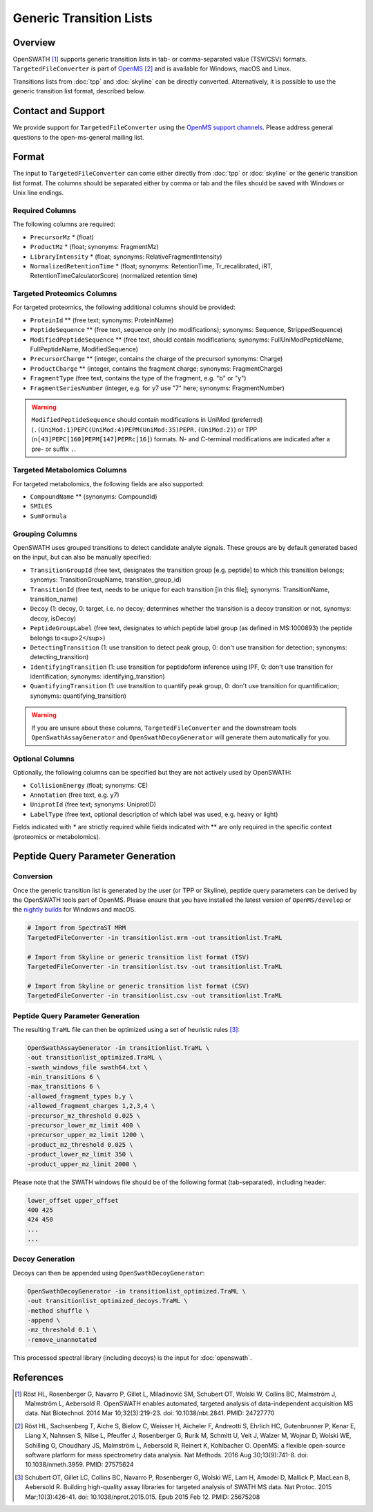 Generic Transition Lists
================

Overview
--------

OpenSWATH [1]_ supports generic transition lists in tab- or comma-separated value (TSV/CSV) formats. ``TargetedFileConverter`` is part of `OpenMS
<http://www.openms.org>`_ [2]_ and is available for Windows, macOS and Linux.

Transitions lists from :doc:`tpp` and :doc:`skyline` can be directly converted. Alternatively, it is possible to use the generic transition list format, described below.

Contact and Support
-------------------

We provide support for ``TargetedFileConverter`` using the `OpenMS support channels
<http://open-ms.sourceforge.net/support/bugs/>`_. Please address general questions to the open-ms-general mailing list.

Format
------

The input to ``TargetedFileConverter`` can come either directly from :doc:`tpp` or :doc:`skyline` or the generic transition list format. The columns should be separated either by comma or tab and the files should be saved with Windows or Unix line endings.

Required Columns
~~~~~~~~~~~~~~~~

The following columns are required:

- ``PrecursorMz`` * (float)
- ``ProductMz`` * (float; synonyms: FragmentMz)
- ``LibraryIntensity`` * (float; synonyms: RelativeFragmentIntensity)
- ``NormalizedRetentionTime`` * (float; synonyms: RetentionTime, Tr_recalibrated, iRT, RetentionTimeCalculatorScore) (normalized retention time)

Targeted Proteomics Columns
~~~~~~~~~~~~~~~~~~~~~~~~~~~

For targeted proteomics, the following additional columns should be provided:

- ``ProteinId`` ** (free text; synonyms: ProteinName)
- ``PeptideSequence`` ** (free text, sequence only (no modifications); synonyms: Sequence, StrippedSequence)
- ``ModifiedPeptideSequence`` ** (free text, should contain modifications; synonyms: FullUniModPeptideName, FullPeptideName, ModifiedSequence) 
- ``PrecursorCharge`` ** (integer, contains the charge of the precursorl synonyms: Charge)
- ``ProductCharge`` ** (integer, contains the fragment charge; synonyms: FragmentCharge)
- ``FragmentType`` (free text, contains the type of the fragment, e.g. "b" or "y")
- ``FragmentSeriesNumber`` (integer, e.g. for y7 use "7" here; synonyms: FragmentNumber)

.. warning::
   ``ModifiedPeptideSequence`` should contain modifications in UniMod (preferred) (``.(UniMod:1)PEPC(UniMod:4)PEPM(UniMod:35)PEPR.(UniMod:2)``) or TPP (``n[43]PEPC[160]PEPM[147]PEPRc[16]``) formats. N- and C-terminal modifications are indicated after a pre- or suffix ``.``.

Targeted Metabolomics Columns
~~~~~~~~~~~~~~~~~~~~~~~~~~~~~

For targeted metabolomics, the following fields are also supported:

- ``CompoundName`` ** (synonyms: CompoundId)
- ``SMILES``
- ``SumFormula``

Grouping Columns
~~~~~~~~~~~~~~~~

OpenSWATH uses grouped transitions to detect candidate analyte signals. These groups are by default generated based on the input, but can also be manually specified:

- ``TransitionGroupId`` (free text, designates the transition group [e.g. peptide] to which this transition belongs; synomys: TransitionGroupName, transition_group_id)
- ``TransitionId`` (free text, needs to be unique for each transition [in this file]; synonyms: TransitionName, transition_name)
- ``Decoy`` (1: decoy, 0: target, i.e. no decoy; determines whether the transition is a decoy transition or not, synomys: decoy, isDecoy)
- ``PeptideGroupLabel`` (free text, designates to which peptide label group (as defined in MS:1000893) the peptide belongs to<sup>2</sup>)
- ``DetectingTransition`` (1: use transition to detect peak group, 0: don't use transition for detection; synonyms: detecting_transition)
- ``IdentifyingTransition`` (1: use transition for peptidoform inference using IPF, 0: don't use transition for identification; synonyms: identifying_transition)
- ``QuantifyingTransition`` (1: use transition to quantify peak group, 0: don't use transition for quantification; synonyms: quantifying_transition)

.. warning::
   If you are unsure about these columns, ``TargetedFileConverter`` and the downstream tools ``OpenSwathAssayGenerator`` and ``OpenSwathDecoyGenerator`` will generate them automatically for you.

Optional Columns
~~~~~~~~~~~~~~~~

Optionally, the following columns can be specified but they are not actively used by OpenSWATH:

- ``CollisionEnergy`` (float; synonyms: CE)
- ``Annotation`` (free text, e.g. y7)
- ``UniprotId`` (free text; synonyms: UniprotID)
- ``LabelType`` (free text, optional description of which label was used, e.g. heavy or light)

Fields indicated with * are strictly required while fields indicated with ** are only required in the specific context (proteomics or metabolomics).

Peptide Query Parameter Generation
----------------------------------

Conversion
~~~~~~~~~~

Once the generic transition list is generated by the user (or TPP or Skyline), peptide query parameters can be derived by the OpenSWATH tools part of OpenMS. Please ensure that you have installed the latest version of ``OpenMS/develop`` or the `nightly builds
<https://abibuilder.informatik.uni-tuebingen.de/archive/openms/OpenMSInstaller/nightly/>`_ for Windows and macOS.

.. code-block:: bash

   # Import from SpectraST MRM
   TargetedFileConverter -in transitionlist.mrm -out transitionlist.TraML

   # Import from Skyline or generic transition list format (TSV)
   TargetedFileConverter -in transitionlist.tsv -out transitionlist.TraML

   # Import from Skyline or generic transition list format (CSV)
   TargetedFileConverter -in transitionlist.csv -out transitionlist.TraML

Peptide Query Parameter Generation
~~~~~~~~~~~~~~~~~~~~~~~~~~~~~~~~~~

The resulting ``TraML`` file can then be optimized using a set of heuristic rules [3]_:

.. code-block:: bash

   OpenSwathAssayGenerator -in transitionlist.TraML \
   -out transitionlist_optimized.TraML \
   -swath_windows_file swath64.txt \
   -min_transitions 6 \
   -max_transitions 6 \
   -allowed_fragment_types b,y \
   -allowed_fragment_charges 1,2,3,4 \
   -precursor_mz_threshold 0.025 \
   -precursor_lower_mz_limit 400 \
   -precursor_upper_mz_limit 1200 \
   -product_mz_threshold 0.025 \
   -product_lower_mz_limit 350 \
   -product_upper_mz_limit 2000 \


Please note that the SWATH windows file should be of the following format (tab-separated), including header:

.. code-block:: bash

   lower_offset upper_offset
   400 425
   424 450
   ...
   ...

Decoy Generation
~~~~~~~~~~~~~~~~

Decoys can then be appended using ``OpenSwathDecoyGenerator``:

.. code-block:: bash

   OpenSwathDecoyGenerator -in transitionlist_optimized.TraML \
   -out transitionlist_optimized_decoys.TraML \
   -method shuffle \
   -append \
   -mz_threshold 0.1 \
   -remove_unannotated

This processed spectral library (including decoys) is the input for :doc:`openswath`.

References
----------
.. [1] Röst HL, Rosenberger G, Navarro P, Gillet L, Miladinović SM, Schubert OT, Wolski W, Collins BC, Malmström J, Malmström L, Aebersold R. OpenSWATH enables automated, targeted analysis of data-independent acquisition MS data. Nat Biotechnol. 2014 Mar 10;32(3):219-23. doi: 10.1038/nbt.2841. PMID: 24727770

.. [2] Röst HL, Sachsenberg T, Aiche S, Bielow C, Weisser H, Aicheler F, Andreotti S, Ehrlich HC, Gutenbrunner P, Kenar E, Liang X, Nahnsen S, Nilse L, Pfeuffer J, Rosenberger G, Rurik M, Schmitt U, Veit J, Walzer M, Wojnar D, Wolski WE, Schilling O, Choudhary JS, Malmström L, Aebersold R, Reinert K, Kohlbacher O. OpenMS: a flexible open-source software platform for mass spectrometry data analysis. Nat Methods. 2016 Aug 30;13(9):741-8. doi: 10.1038/nmeth.3959. PMID: 27575624

.. [3] Schubert OT, Gillet LC, Collins BC, Navarro P, Rosenberger G, Wolski WE, Lam H, Amodei D, Mallick P, MacLean B, Aebersold R. Building high-quality assay libraries for targeted analysis of SWATH MS data. Nat Protoc. 2015 Mar;10(3):426-41. doi: 10.1038/nprot.2015.015. Epub 2015 Feb 12. PMID: 25675208
